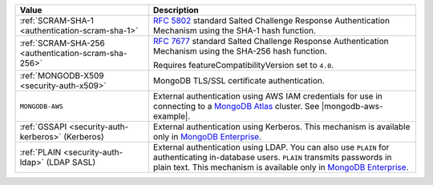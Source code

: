 .. |mongodb-aws-example| replace:: :ref:`mongorestore-example-connect-using-aws-iam`
  
.. list-table::
   :header-rows: 1
   :widths: 20 40

   * - Value

     - Description

   * - :ref:`SCRAM-SHA-1 <authentication-scram-sha-1>`

     - `RFC 5802 <https://tools.ietf.org/html/rfc5802>`__ standard
       Salted Challenge Response Authentication Mechanism using the SHA-1
       hash function.

   * - :ref:`SCRAM-SHA-256 <authentication-scram-sha-256>`

     - `RFC 7677 <https://tools.ietf.org/html/rfc7677>`__ standard
       Salted Challenge Response Authentication Mechanism using the SHA-256
       hash function.

       Requires featureCompatibilityVersion set to ``4.0``.

   * - :ref:`MONGODB-X509 <security-auth-x509>`

     - MongoDB TLS/SSL certificate authentication.

   * - ``MONGODB-AWS``

     - External authentication using AWS IAM credentials for use in
       connecting to a
       `MongoDB Atlas <https://www.mongodb.com/cloud/atlas?tck=docs_server>`__
       cluster. See |mongodb-aws-example|.

       .. versionadded:: 100.1.0

   * - :ref:`GSSAPI <security-auth-kerberos>` (Kerberos)

     - External authentication using Kerberos. This mechanism is
       available only in `MongoDB Enterprise
       <http://www.mongodb.com/products/mongodb-enterprise-advanced?tck=docs_databasetools>`__.

   * - :ref:`PLAIN <security-auth-ldap>` (LDAP SASL)

     - External authentication using LDAP. You can also use ``PLAIN``
       for authenticating in-database users. ``PLAIN`` transmits
       passwords in plain text. This mechanism is available only in
       `MongoDB Enterprise
       <http://www.mongodb.com/products/mongodb-enterprise-advanced?tck=docs_databasetools>`__.
